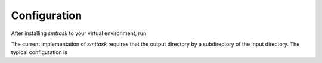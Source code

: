 Configuration
-------------
After installing `smttask` to your virtual environment, run

.. code::
   smt init --datapath [path/to/output/dir] --input [path/to/input/dir] [projectname]

The current implementation of `smttask` requires that the output directory
by a subdirectory of the input directory. The typical configuration is

.. code::
   cd /path/to/project/deathstar
   smt init --datapath data/run_dump --input data deathstar
